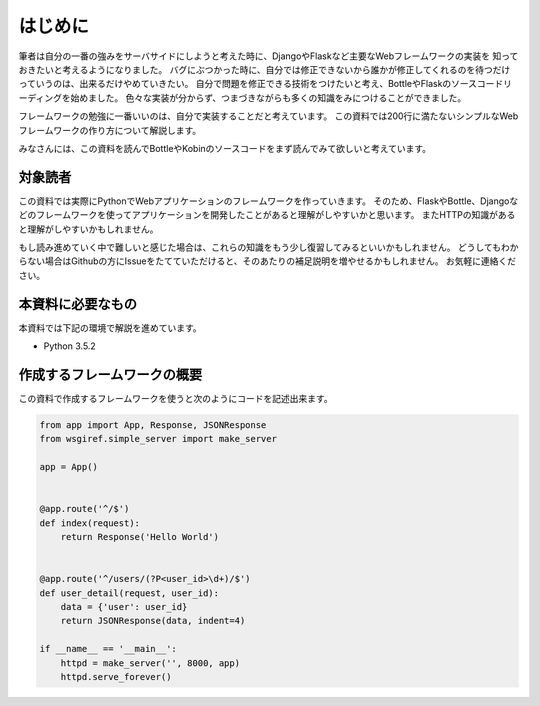 はじめに
====

筆者は自分の一番の強みをサーバサイドにしようと考えた時に、DjangoやFlaskなど主要なWebフレームワークの実装を
知っておきたいと考えるようになりました。
バグにぶつかった時に、自分では修正できないから誰かが修正してくれるのを待つだけっていうのは、出来るだけやめていきたい。
自分で問題を修正できる技術をつけたいと考え、BottleやFlaskのソースコードリーディングを始めました。
色々な実装が分からず、つまづきながらも多くの知識をみにつけることができました。

フレームワークの勉強に一番いいのは、自分で実装することだと考えています。
この資料では200行に満たないシンプルなWebフレームワークの作り方について解説します。

みなさんには、この資料を読んでBottleやKobinのソースコードをまず読んでみて欲しいと考えています。


対象読者
----

この資料では実際にPythonでWebアプリケーションのフレームワークを作っていきます。
そのため、FlaskやBottle、Djangoなどのフレームワークを使ってアプリケーションを開発したことがあると理解がしやすいかと思います。
またHTTPの知識があると理解がしやすいかもしれません。

もし読み進めていく中で難しいと感じた場合は、これらの知識をもう少し復習してみるといいかもしれません。
どうしてもわからない場合はGithubの方にIssueをたてていただけると、そのあたりの補足説明を増やせるかもしれません。
お気軽に連絡ください。


本資料に必要なもの
---------

本資料では下記の環境で解説を進めています。

- Python 3.5.2


作成するフレームワークの概要
--------------

この資料で作成するフレームワークを使うと次のようにコードを記述出来ます。

.. code-block:: python

   from app import App, Response, JSONResponse
   from wsgiref.simple_server import make_server

   app = App()


   @app.route('^/$')
   def index(request):
       return Response('Hello World')


   @app.route('^/users/(?P<user_id>\d+)/$')
   def user_detail(request, user_id):
       data = {'user': user_id}
       return JSONResponse(data, indent=4)

   if __name__ == '__main__':
       httpd = make_server('', 8000, app)
       httpd.serve_forever()


.. todo:: 実際に作ったTodoアプリケーションの動作の様子はこちらです。
